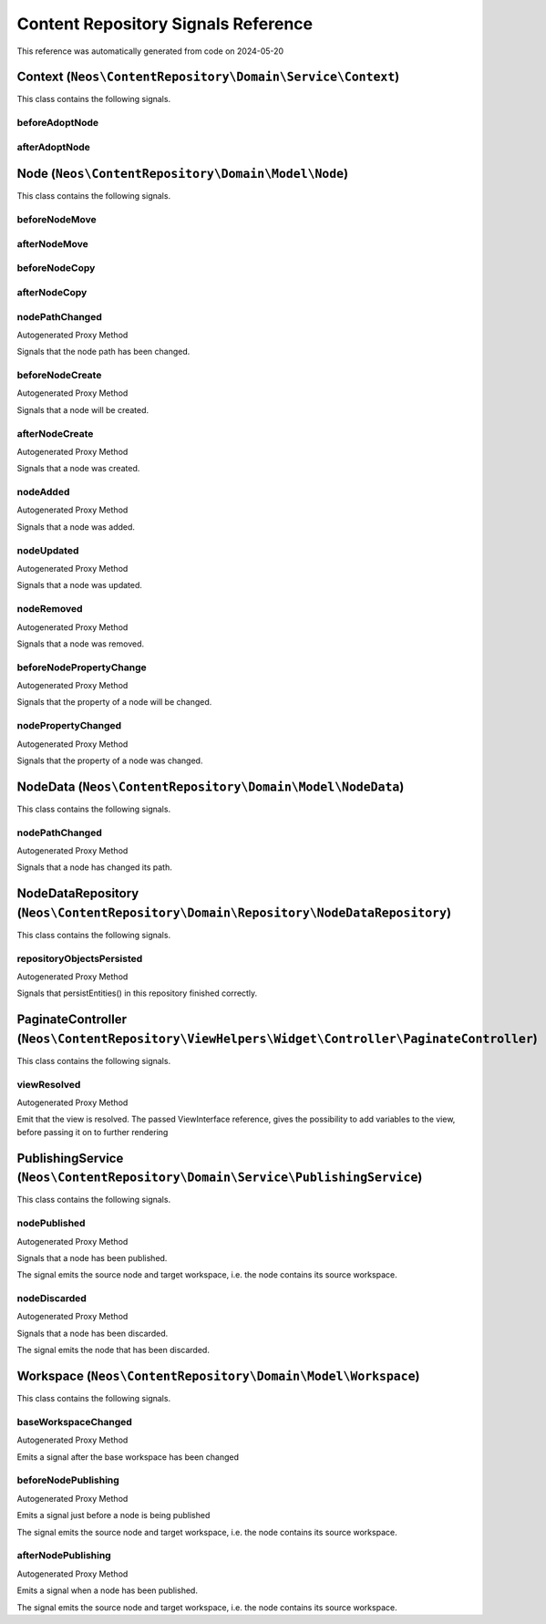 .. _`Content Repository Signals Reference`:

Content Repository Signals Reference
====================================

This reference was automatically generated from code on 2024-05-20


.. _`Content Repository Signals Reference: Context (``Neos\ContentRepository\Domain\Service\Context``)`:

Context (``Neos\ContentRepository\Domain\Service\Context``)
-----------------------------------------------------------

This class contains the following signals.

beforeAdoptNode
^^^^^^^^^^^^^^^



afterAdoptNode
^^^^^^^^^^^^^^








.. _`Content Repository Signals Reference: Node (``Neos\ContentRepository\Domain\Model\Node``)`:

Node (``Neos\ContentRepository\Domain\Model\Node``)
---------------------------------------------------

This class contains the following signals.

beforeNodeMove
^^^^^^^^^^^^^^



afterNodeMove
^^^^^^^^^^^^^



beforeNodeCopy
^^^^^^^^^^^^^^



afterNodeCopy
^^^^^^^^^^^^^



nodePathChanged
^^^^^^^^^^^^^^^

Autogenerated Proxy Method

Signals that the node path has been changed.

beforeNodeCreate
^^^^^^^^^^^^^^^^

Autogenerated Proxy Method

Signals that a node will be created.

afterNodeCreate
^^^^^^^^^^^^^^^

Autogenerated Proxy Method

Signals that a node was created.

nodeAdded
^^^^^^^^^

Autogenerated Proxy Method

Signals that a node was added.

nodeUpdated
^^^^^^^^^^^

Autogenerated Proxy Method

Signals that a node was updated.

nodeRemoved
^^^^^^^^^^^

Autogenerated Proxy Method

Signals that a node was removed.

beforeNodePropertyChange
^^^^^^^^^^^^^^^^^^^^^^^^

Autogenerated Proxy Method

Signals that the property of a node will be changed.

nodePropertyChanged
^^^^^^^^^^^^^^^^^^^

Autogenerated Proxy Method

Signals that the property of a node was changed.






.. _`Content Repository Signals Reference: NodeData (``Neos\ContentRepository\Domain\Model\NodeData``)`:

NodeData (``Neos\ContentRepository\Domain\Model\NodeData``)
-----------------------------------------------------------

This class contains the following signals.

nodePathChanged
^^^^^^^^^^^^^^^

Autogenerated Proxy Method

Signals that a node has changed its path.






.. _`Content Repository Signals Reference: NodeDataRepository (``Neos\ContentRepository\Domain\Repository\NodeDataRepository``)`:

NodeDataRepository (``Neos\ContentRepository\Domain\Repository\NodeDataRepository``)
------------------------------------------------------------------------------------

This class contains the following signals.

repositoryObjectsPersisted
^^^^^^^^^^^^^^^^^^^^^^^^^^

Autogenerated Proxy Method

Signals that persistEntities() in this repository finished correctly.






.. _`Content Repository Signals Reference: PaginateController (``Neos\ContentRepository\ViewHelpers\Widget\Controller\PaginateController``)`:

PaginateController (``Neos\ContentRepository\ViewHelpers\Widget\Controller\PaginateController``)
------------------------------------------------------------------------------------------------

This class contains the following signals.

viewResolved
^^^^^^^^^^^^

Autogenerated Proxy Method

Emit that the view is resolved. The passed ViewInterface reference,
gives the possibility to add variables to the view,
before passing it on to further rendering






.. _`Content Repository Signals Reference: PublishingService (``Neos\ContentRepository\Domain\Service\PublishingService``)`:

PublishingService (``Neos\ContentRepository\Domain\Service\PublishingService``)
-------------------------------------------------------------------------------

This class contains the following signals.

nodePublished
^^^^^^^^^^^^^

Autogenerated Proxy Method

Signals that a node has been published.

The signal emits the source node and target workspace, i.e. the node contains its source
workspace.

nodeDiscarded
^^^^^^^^^^^^^

Autogenerated Proxy Method

Signals that a node has been discarded.

The signal emits the node that has been discarded.






.. _`Content Repository Signals Reference: Workspace (``Neos\ContentRepository\Domain\Model\Workspace``)`:

Workspace (``Neos\ContentRepository\Domain\Model\Workspace``)
-------------------------------------------------------------

This class contains the following signals.

baseWorkspaceChanged
^^^^^^^^^^^^^^^^^^^^

Autogenerated Proxy Method

Emits a signal after the base workspace has been changed

beforeNodePublishing
^^^^^^^^^^^^^^^^^^^^

Autogenerated Proxy Method

Emits a signal just before a node is being published

The signal emits the source node and target workspace, i.e. the node contains its source
workspace.

afterNodePublishing
^^^^^^^^^^^^^^^^^^^

Autogenerated Proxy Method

Emits a signal when a node has been published.

The signal emits the source node and target workspace, i.e. the node contains its source
workspace.





